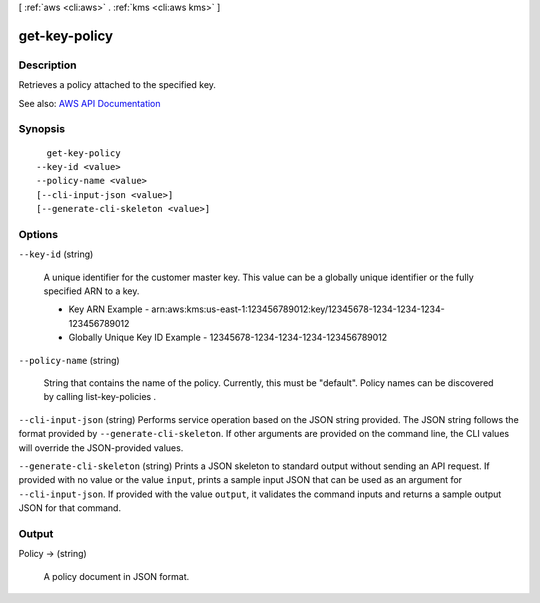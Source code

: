 [ :ref:`aws <cli:aws>` . :ref:`kms <cli:aws kms>` ]

.. _cli:aws kms get-key-policy:


**************
get-key-policy
**************



===========
Description
===========



Retrieves a policy attached to the specified key.



See also: `AWS API Documentation <https://docs.aws.amazon.com/goto/WebAPI/kms-2014-11-01/GetKeyPolicy>`_


========
Synopsis
========

::

    get-key-policy
  --key-id <value>
  --policy-name <value>
  [--cli-input-json <value>]
  [--generate-cli-skeleton <value>]




=======
Options
=======

``--key-id`` (string)


  A unique identifier for the customer master key. This value can be a globally unique identifier or the fully specified ARN to a key.

   

   
  * Key ARN Example - arn:aws:kms:us-east-1:123456789012:key/12345678-1234-1234-1234-123456789012 
   
  * Globally Unique Key ID Example - 12345678-1234-1234-1234-123456789012 
   

  

``--policy-name`` (string)


  String that contains the name of the policy. Currently, this must be "default". Policy names can be discovered by calling  list-key-policies .

  

``--cli-input-json`` (string)
Performs service operation based on the JSON string provided. The JSON string follows the format provided by ``--generate-cli-skeleton``. If other arguments are provided on the command line, the CLI values will override the JSON-provided values.

``--generate-cli-skeleton`` (string)
Prints a JSON skeleton to standard output without sending an API request. If provided with no value or the value ``input``, prints a sample input JSON that can be used as an argument for ``--cli-input-json``. If provided with the value ``output``, it validates the command inputs and returns a sample output JSON for that command.



======
Output
======

Policy -> (string)

  

  A policy document in JSON format.

  

  


